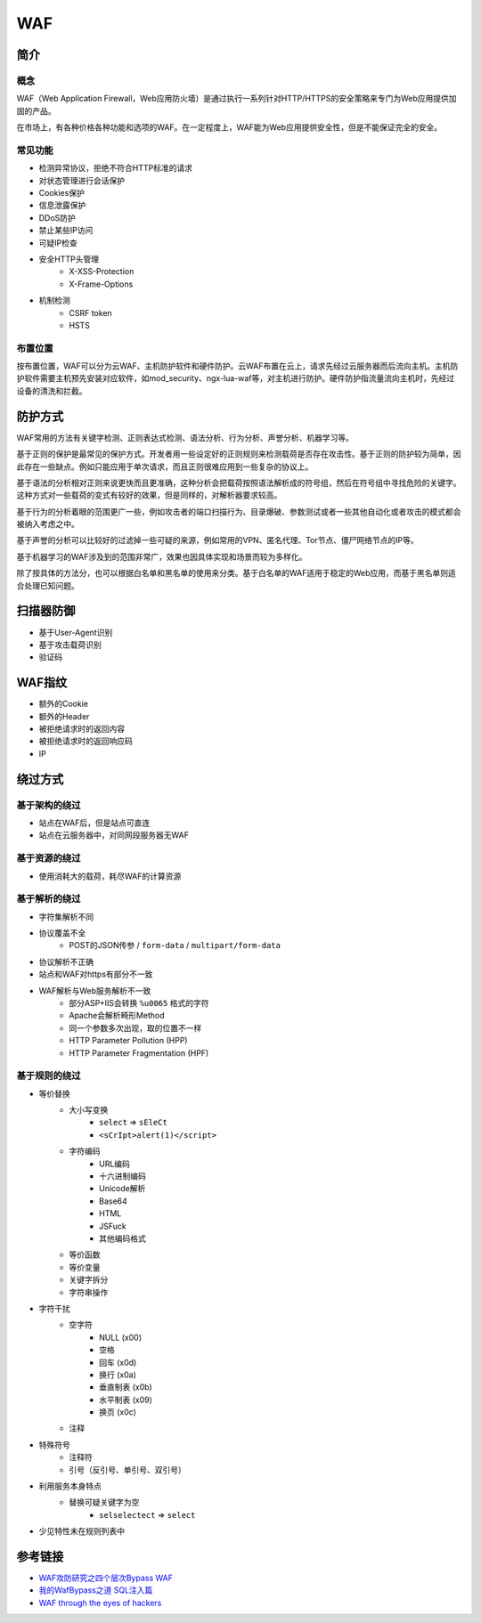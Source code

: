 WAF
========================================

简介
----------------------------------------

概念
~~~~~~~~~~~~~~~~~~~~~~~~~~~~~~~~~~~~~~~~
WAF（Web Application Firewall，Web应用防火墙）是通过执行一系列针对HTTP/HTTPS的安全策略来专门为Web应用提供加固的产品。

在市场上，有各种价格各种功能和选项的WAF。在一定程度上，WAF能为Web应用提供安全性，但是不能保证完全的安全。

常见功能
~~~~~~~~~~~~~~~~~~~~~~~~~~~~~~~~~~~~~~~~
- 检测异常协议，拒绝不符合HTTP标准的请求
- 对状态管理进行会话保护
- Cookies保护
- 信息泄露保护
- DDoS防护
- 禁止某些IP访问
- 可疑IP检查
- 安全HTTP头管理
    - X-XSS-Protection
    - X-Frame-Options
- 机制检测
    - CSRF token
    - HSTS

布置位置
~~~~~~~~~~~~~~~~~~~~~~~~~~~~~~~~~~~~~~~~
按布置位置，WAF可以分为云WAF、主机防护软件和硬件防护。云WAF布置在云上，请求先经过云服务器而后流向主机。主机防护软件需要主机预先安装对应软件，如mod_security、ngx-lua-waf等，对主机进行防护。硬件防护指流量流向主机时，先经过设备的清洗和拦截。

防护方式
----------------------------------------
WAF常用的方法有关键字检测、正则表达式检测、语法分析、行为分析、声誉分析、机器学习等。

基于正则的保护是最常见的保护方式。开发者用一些设定好的正则规则来检测载荷是否存在攻击性。基于正则的防护较为简单，因此存在一些缺点。例如只能应用于单次请求，而且正则很难应用到一些复杂的协议上。

基于语法的分析相对正则来说更快而且更准确，这种分析会把载荷按照语法解析成的符号组，然后在符号组中寻找危险的关键字。这种方式对一些载荷的变式有较好的效果，但是同样的，对解析器要求较高。

基于行为的分析着眼的范围更广一些，例如攻击者的端口扫描行为、目录爆破、参数测试或者一些其他自动化或者攻击的模式都会被纳入考虑之中。

基于声誉的分析可以比较好的过滤掉一些可疑的来源，例如常用的VPN、匿名代理、Tor节点、僵尸网络节点的IP等。

基于机器学习的WAF涉及到的范围非常广，效果也因具体实现和场景而较为多样化。

除了按具体的方法分，也可以根据白名单和黑名单的使用来分类。基于白名单的WAF适用于稳定的Web应用，而基于黑名单则适合处理已知问题。

扫描器防御
----------------------------------------
- 基于User-Agent识别
- 基于攻击载荷识别
- 验证码

WAF指纹
----------------------------------------
- 额外的Cookie
- 额外的Header
- 被拒绝请求时的返回内容
- 被拒绝请求时的返回响应码
- IP

绕过方式
----------------------------------------

基于架构的绕过
~~~~~~~~~~~~~~~~~~~~~~~~~~~~~~~~~~~~~~~~
- 站点在WAF后，但是站点可直连
- 站点在云服务器中，对同网段服务器无WAF

基于资源的绕过
~~~~~~~~~~~~~~~~~~~~~~~~~~~~~~~~~~~~~~~~
- 使用消耗大的载荷，耗尽WAF的计算资源

基于解析的绕过
~~~~~~~~~~~~~~~~~~~~~~~~~~~~~~~~~~~~~~~~
- 字符集解析不同
- 协议覆盖不全
    - POST的JSON传参 / ``form-data`` / ``multipart/form-data``
- 协议解析不正确
- 站点和WAF对https有部分不一致
- WAF解析与Web服务解析不一致
    - 部分ASP+IIS会转换 ``%u0065`` 格式的字符
    - Apache会解析畸形Method
    - 同一个参数多次出现，取的位置不一样
    - HTTP Parameter Pollution (HPP)
    - HTTP Parameter Fragmentation (HPF)

基于规则的绕过
~~~~~~~~~~~~~~~~~~~~~~~~~~~~~~~~~~~~~~~~
- 等价替换
    - 大小写变换
        - ``select`` => ``sEleCt``
        - ``<sCrIpt>alert(1)</script>``
    - 字符编码
        - URL编码
        - 十六进制编码
        - Unicode解析
        - Base64
        - HTML
        - JSFuck
        - 其他编码格式
    - 等价函数
    - 等价变量
    - 关键字拆分
    - 字符串操作
- 字符干扰
    - 空字符
        - NULL (\x00)
        - 空格
        - 回车 (\x0d)
        - 换行 (\x0a)
        - 垂直制表 (\x0b)
        - 水平制表 (\x09)
        - 换页 (\x0c)
    - 注释
- 特殊符号
    - 注释符
    - 引号（反引号、单引号、双引号）
- 利用服务本身特点
    - 替换可疑关键字为空
        - ``selselectect`` => ``select``
- 少见特性未在规则列表中

参考链接
----------------------------------------
- `WAF攻防研究之四个层次Bypass WAF <https://www.weibo.com/ttarticle/p/show?id=2309404007261092631700&sudaref=www.google.com.hk&display=0&retcode=6102>`_
- `我的WafBypass之道 SQL注入篇 <https://xz.aliyun.com/t/368>`_
- `WAF through the eyes of hackers <https://habr.com/en/company/dsec/blog/454592/>`_
